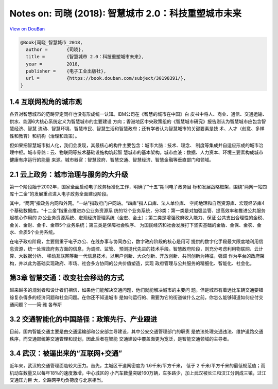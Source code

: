 Notes on: 司晓 (2018): 智慧城市 2.0：科技重塑城市未来
=====================================================

`View on DouBan <https://book.douban.com/subject/30198391/>`_

.. code-block:: bibtex

   @Book{司晓_智慧城市_2018,
     author =       {司晓},
     title =        {智慧城市 2.0：科技重塑城市未来},
     year =         2018,
     publisher =    {电子工业出版社},
     url =          {https://book.douban.com/subject/30198391/},
   }

1.4 互联网视角的城市观
----------------------

各界对智慧城市的范畴界定同样也没有形成统一认知。IBM公司在《智慧的城市在中国》白
皮书中将人、商业、通信、交通运输、供水、能源6大核心系统定义为智慧城市的主要建设
方向；香港地区中央政策组的《智慧城市研究》报告则认为智慧城市应包含智慧经济、智慧
流动、智慧环境、智慧市民、智慧生活和智慧政府；还有学者认为智慧城市的关键要素是技
术、人才（创意、多样性和教育）和机构（治理和政策）。

但如果把智慧城市拟人化，我们会发现，其最核心的构件主要包含：城市大脑：技术、理念、
制度等集成并自适应形成的城市治理中枢。城市骨骼：云、物联网等技术基础设施构筑起智
慧城市的基本架构。城市血液：数据、人力资本、环境三要素构成城市健康有序运行的能量
来源。城市器官：智慧政府、智慧交通、智慧经济、智慧金融等垂直部门和领域。

2.1 云上政务：城市治理与服务的大升级
------------------------------------

第一个阶段始于2002年，国家全面启动电子政务标准化工作，明确了“十五”期间电子政务目
标和发展战略框架，围绕“两网一站四库十二金”的发展重点进入电子政务全面建设阶段。

其中，“两网”指政务内网和外网。“一站”指政府门户网站。“四库”指人口库、法人单位库、
空间地理和自然资源库、宏观经济库4个基础数据库。“十二金”指重点推进办公业务资源系
统的12个业务系统，分3类：第一类是对加强监管、提高效率和推进公共服务起核心作用的
办公业务资源系统、宏观经济管理系统（金宏、金土）；第二类是增强政府收入能力、保证
公共支出合理性的金税、金关、金财、金卡、金审5个业务系统；第三类是保障社会秩序、
为国民经济和社会发展打下坚实基础的金盾、金保、金农、金水、金质5个业务系统。

在电子政府阶段，主要侧重于电子办公、在线办事与协同办公，数字政府阶段的核心是用可
提供的数字化手段最大限度地利用信息资源，统一处理政府务方面的信息，为调控、监管、
预测提代先进的技术手段。智慧政府阶段，则充分考虑利用物联网、云计算、大数据分析、
移动互联网等新一代信息技术，以用户创新、大众创新、开放创新、共同创新为特征，强调
作为平台的政府架构，并以此为基础实现政府、市场、社会多方协同的公共价值塑造，实现
政府管理与公共服务的精细化、智能化、社会化。

第3章 智慧交通：改变社会移动的方式
----------------------------------

越来越多的规划者和设计者们相信，如果他们能解决交通问题，他们就能解决城市的主要问
题。但是城市有着远比车辆交通要错综复杂得多的经济问题和社会问题。在你还不知道城市
是如何运行的、需要为它的街道做什么之前，你怎么能够知道如何应付交通问题？——简·雅
各布斯

3.2 交通智能化的中国路径：政策先行、产业跟进
--------------------------------------------

目前，国内智能交通主要是由交通运输部和公安部主导建设，其中公安交通管理部门的职责
是依法处理交通违法、维护道路交通秩序，而交通部统筹交通管理和规划，因此后者在智能
交通建设中覆盖面更为宽泛，是智能交通领域的主导者。

3.4 武汉：被逼出来的“互联网+交通”
---------------------------------

近年来，武汉的交通管理面临较大压力。首先，主城区干道网密度为 1.6千米/平方千米，
低于 2 千米/平方千米的最低规范值；而机动车数量又以每年18%的速度激增，中心城区的
小汽车数量突破160万辆，车多路少，加上武汉被长江和汉江分割成三镇，过江交通压力巨
大，全路网平均负荷度与北京相当。
